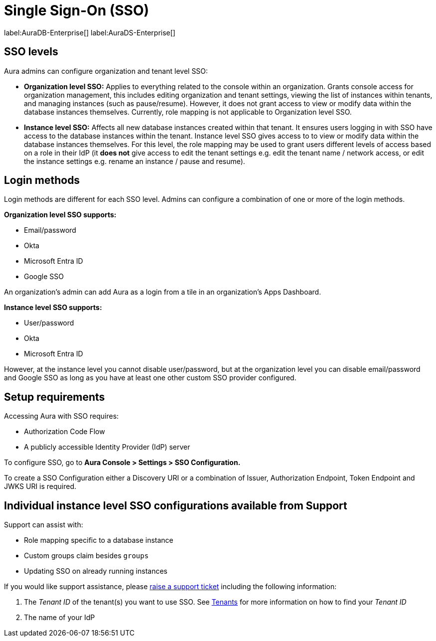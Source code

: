 [[aura-reference-security]]
= Single Sign-On (SSO)
:description: SSO allows you to log in to the Aura Console using their company IdP credentials.

label:AuraDB-Enterprise[]
label:AuraDS-Enterprise[]

== SSO levels

Aura admins can configure organization and tenant level SSO:

* *Organization level SSO:* Applies to everything related to the console within an organization. Grants console access for organization management, this includes editing organization and tenant settings, viewing the list of instances within tenants, and managing instances (such as pause/resume). However, it does not grant access to view or modify data within the database instances themselves. Currently, role mapping is not applicable to Organization level SSO.


* *Instance level SSO:*  Affects all new database instances created within that tenant. It ensures users logging in with SSO have access to the database instances within the tenant. Instance level SSO gives access to to view or modify data within the database instances themselves. For this level, the role mapping may be used to grant users different levels of access based on a role in their IdP (it *does not* give access to edit the tenant settings e.g. edit the tenant name / network access, or edit the instance settings e.g. rename an instance / pause and resume).

== Login methods

Login methods are different for each SSO level.
Admins can configure a combination of one or more of the login methods.

*Organization level SSO supports:*

* Email/password
* Okta
* Microsoft Entra ID
* Google SSO

An organization's admin can add Aura as a login from a tile in an organization's Apps Dashboard.

*Instance level SSO supports:*

* User/password
* Okta
* Microsoft Entra ID

However, at the instance level you cannot disable user/password, but at the organization level you can disable email/password and Google SSO as long as you have at least one other custom SSO provider configured.

== Setup requirements

Accessing Aura with SSO requires:
 
* Authorization Code Flow
* A publicly accessible Identity Provider (IdP) server

To configure SSO, go to *Aura Console > Settings > SSO Configuration.*

To create a SSO Configuration either a Discovery URI or a combination of Issuer, Authorization Endpoint, Token Endpoint and JWKS URI is required.

== Individual instance level SSO configurations available from Support

Support can assist with:

* Role mapping specific to a database instance
* Custom groups claim besides `groups`
* Updating SSO on already running instances

If you would like support assistance, please https://support.neo4j.com/[raise a support ticket] including the following information:

. The _Tenant ID_ of the tenant(s) you want to use SSO. See xref:platform/user-management.adoc#_tenants[Tenants] for more information on how to find your __Tenant ID__
. The name of your IdP